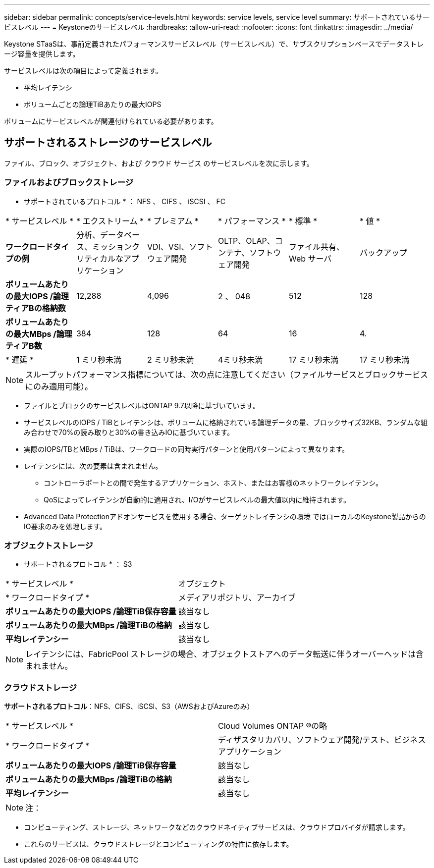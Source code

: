 ---
sidebar: sidebar 
permalink: concepts/service-levels.html 
keywords: service levels, service level 
summary: サポートされているサービスレベル 
---
= Keystoneのサービスレベル
:hardbreaks:
:allow-uri-read: 
:nofooter: 
:icons: font
:linkattrs: 
:imagesdir: ../media/


[role="lead"]
Keystone STaaSは、事前定義されたパフォーマンスサービスレベル（サービスレベル）で、サブスクリプションベースでデータストレージ容量を提供します。

サービスレベルは次の項目によって定義されます。

* 平均レイテンシ
* ボリュームごとの論理TiBあたりの最大IOPS


ボリュームにサービスレベルが関連付けられている必要があります。



== サポートされるストレージのサービスレベル

ファイル、ブロック、オブジェクト、および クラウド サービス のサービスレベルを次に示します。



=== ファイルおよびブロックストレージ

* サポートされているプロトコル * ： NFS 、 CIFS 、 iSCSI 、 FC

|===


| * サービスレベル * | * エクストリーム * | * プレミアム * | * パフォーマンス * | * 標準 * | * 値 * 


| *ワークロードタイプの例* | 分析、データベース、ミッションクリティカルなアプリケーション | VDI、VSI、ソフトウェア開発 | OLTP、OLAP、コンテナ、ソフトウェア開発 | ファイル共有、 Web サーバ | バックアップ 


| *ボリュームあたりの最大IOPS /論理ティアBの格納数* | 12,288 | 4,096 | 2 、 048 | 512 | 128 


| *ボリュームあたりの最大MBps /論理ティアB数* | 384 | 128 | 64 | 16 | 4. 


| * 遅延 * | 1 ミリ秒未満 | 2 ミリ秒未満 | 4ミリ秒未満 | 17 ミリ秒未満 | 17 ミリ秒未満 
|===

NOTE: スループットパフォーマンス指標については、次の点に注意してください（ファイルサービスとブロックサービスにのみ適用可能）。

* ファイルとブロックのサービスレベルはONTAP 9.7以降に基づいています。
* サービスレベルのIOPS / TiBとレイテンシは、ボリュームに格納されている論理データの量、ブロックサイズ32KB、ランダムな組み合わせで70%の読み取りと30%の書き込みIOに基づいています。
* 実際のIOPS/TBとMBps / TiBは、ワークロードの同時実行パターンと使用パターンによって異なります。
* レイテンシには、次の要素は含まれません。
+
** コントローラポートとの間で発生するアプリケーション、ホスト、またはお客様のネットワークレイテンシ。
** QoSによってレイテンシが自動的に適用され、I/Oがサービスレベルの最大値以内に維持されます。


* Advanced Data Protectionアドオンサービスを使用する場合、ターゲットレイテンシの環境 ではローカルのKeystone製品からのIO要求のみを処理します。




=== オブジェクトストレージ

* サポートされるプロトコル * ： S3

|===


| * サービスレベル * | オブジェクト 


| * ワークロードタイプ * | メディアリポジトリ、アーカイブ 


| *ボリュームあたりの最大IOPS /論理TiB保存容量* | 該当なし 


| *ボリュームあたりの最大MBps /論理TiBの格納* | 該当なし 


| *平均レイテンシー* | 該当なし 
|===

NOTE: レイテンシには、FabricPool ストレージの場合、オブジェクトストアへのデータ転送に伴うオーバーヘッドは含まれません。



=== クラウドストレージ

*サポートされるプロトコル*：NFS、CIFS、iSCSI、S3（AWSおよびAzureのみ）

|===


| * サービスレベル * | Cloud Volumes ONTAP ®の略 


| * ワークロードタイプ * | ディザスタリカバリ、ソフトウェア開発/テスト、ビジネスアプリケーション 


| *ボリュームあたりの最大IOPS /論理TiB保存容量* | 該当なし 


| *ボリュームあたりの最大MBps /論理TiBの格納* | 該当なし 


| *平均レイテンシー* | 該当なし 
|===

NOTE: 注：

* コンピューティング、ストレージ、ネットワークなどのクラウドネイティブサービスは、クラウドプロバイダが請求します。
* これらのサービスは、クラウドストレージとコンピューティングの特性に依存します。

